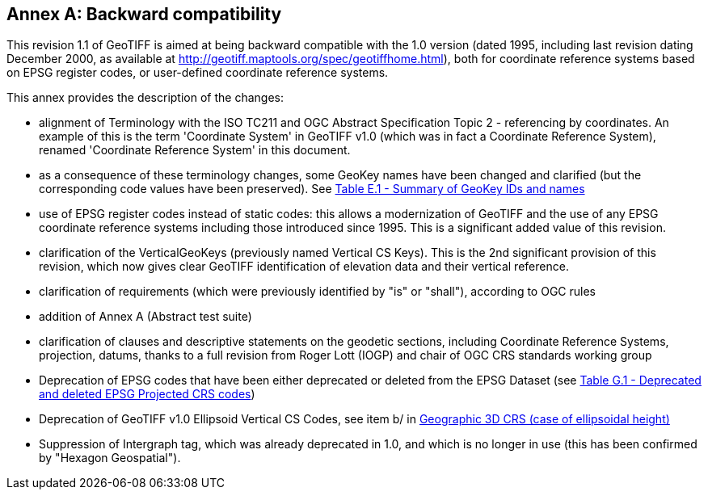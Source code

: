 [appendix]
:appendix-caption: Annex
== Backward compatibility
This revision 1.1 of GeoTIFF is aimed at being backward compatible with the 1.0 version (dated 1995, including last revision dating December 2000, as available at http://geotiff.maptools.org/spec/geotiffhome.html), both for coordinate reference systems based on EPSG register codes, or user-defined coordinate reference systems.

This annex provides the description of the changes:

* alignment of Terminology with the ISO TC211 and OGC Abstract Specification Topic 2 - referencing by coordinates. An example of this is the term 'Coordinate System' in GeoTIFF v1.0 (which was in fact a Coordinate Reference System), renamed 'Coordinate Reference System' in this document.

* as a consequence of these terminology changes, some GeoKey names have been changed and clarified (but the corresponding code values have been preserved). See <<annex-e.adoc#Summary_of_GeoKey_IDs_and_names,Table E.1 - Summary of GeoKey IDs and names>>

* use of EPSG register codes instead of static codes: this allows a modernization of GeoTIFF and the use of any EPSG coordinate reference systems including those introduced since 1995. This is a significant added value of this revision.

* clarification of the VerticalGeoKeys (previously named Vertical CS Keys). This is the 2nd significant provision of this revision, which now gives clear GeoTIFF identification of elevation data and their vertical reference.

* clarification of requirements (which were previously identified by "is" or "shall"), according to OGC rules
* addition of Annex A (Abstract test suite)
* clarification of clauses and descriptive statements on the geodetic sections, including Coordinate Reference Systems, projection, datums, thanks to a full revision from Roger Lott (IOGP) and chair of OGC CRS standards working group
* Deprecation of EPSG codes that have been either deprecated or deleted from the EPSG Dataset
 (see <<annex-g.adoc#deprecated_projected_crs_codes,Table G.1 - Deprecated and deleted EPSG Projected CRS codes>>)
* Deprecation of GeoTIFF v1.0 Ellipsoid Vertical CS Codes, see item b/ in <<annex-d.adoc#section-D.3, Geographic 3D CRS (case of ellipsoidal height)>>
* Suppression of Intergraph tag, which was already deprecated in 1.0, and which is no longer in use (this has been confirmed by "Hexagon Geospatial").
